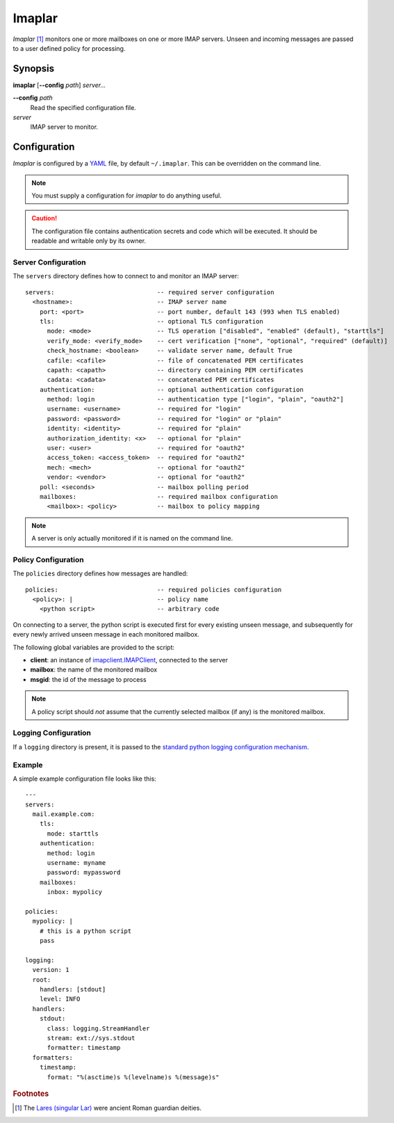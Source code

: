 Imaplar
*******

*Imaplar* [#f1]_ monitors one or more mailboxes on one or more IMAP servers.
Unseen and incoming messages are passed to a user defined policy for
processing.

Synopsis
========
**imaplar**
[**--config** *path*]
*server...*

**--config** *path*
  Read the specified configuration file.

*server*
  IMAP server to monitor.

Configuration
=============

*Imaplar* is configured by a `YAML <https://yaml.org>`_ file, 
by default ``~/.imaplar``.
This can be overridden on the command line.

.. note::
   You must supply a configuration for *imaplar* to do anything useful.

.. caution::
   The configuration file contains authentication secrets
   and code which will be executed.
   It should be readable and writable only by its owner.

Server Configuration
--------------------

The ``servers`` directory defines how to connect to and monitor
an IMAP server::

  servers:                            -- required server configuration
    <hostname>:                       -- IMAP server name
      port: <port>                    -- port number, default 143 (993 when TLS enabled)
      tls:                            -- optional TLS configuration
        mode: <mode>                  -- TLS operation ["disabled", "enabled" (default), "starttls"]
        verify_mode: <verify_mode>    -- cert verification ["none", "optional", "required" (default)]
        check_hostname: <boolean>     -- validate server name, default True
        cafile: <cafile>              -- file of concatenated PEM certificates
        capath: <capath>              -- directory containing PEM certificates
        cadata: <cadata>              -- concatenated PEM certificates
      authentication:                 -- optional authentication configuration
        method: login                 -- authentication type ["login", "plain", "oauth2"]
        username: <username>          -- required for "login"
        password: <password>          -- required for "login" or "plain"
        identity: <identity>          -- required for "plain"
        authorization_identity: <x>   -- optional for "plain"
        user: <user>                  -- required for "oauth2"
        access_token: <access_token>  -- required for "oauth2"
        mech: <mech>                  -- optional for "oauth2"
        vendor: <vendor>              -- optional for "oauth2"
      poll: <seconds>                 -- mailbox polling period
      mailboxes:                      -- required mailbox configuration
        <mailbox>: <policy>           -- mailbox to policy mapping

.. note::
   A server is only actually monitored if it is named on the command line.

Policy Configuration
--------------------

The ``policies`` directory defines how messages are handled::

  policies:                           -- required policies configuration
    <policy>: |                       -- policy name
      <python script>                 -- arbitrary code

On connecting to a server, the python script is executed
first for every existing unseen message, and subsequently for every
newly arrived unseen message in each monitored mailbox.

The following global variables are provided to the script:

* **client**: an instance of `imapclient.IMAPClient
  <https://imapclient.readthedocs.io/en/2.1.0/api.html>`_,
  connected to the server
* **mailbox**: the name of the monitored mailbox
* **msgid**: the id of the message to process

.. note::
   A policy script should *not* assume that the currently selected
   mailbox (if any) is the monitored mailbox.

Logging Configuration
---------------------

If a ``logging`` directory is present, it is passed to the `standard python logging configuration mechanism <https://docs.python.org/3/library/logging.config.html#configuration-dictionary-schema>`_.

Example
-------
A simple example configuration file looks like this::

  ---
  servers:
    mail.example.com:
      tls:
        mode: starttls
      authentication:
        method: login
        username: myname
        password: mypassword
      mailboxes:
        inbox: mypolicy

  policies:
    mypolicy: |
      # this is a python script
      pass

  logging:
    version: 1
    root:
      handlers: [stdout]
      level: INFO 
    handlers:
      stdout:
        class: logging.StreamHandler
        stream: ext://sys.stdout
        formatter: timestamp
    formatters:
      timestamp:
        format: "%(asctime)s %(levelname)s %(message)s"
    
.. rubric:: Footnotes
.. [#f1] The `Lares (singular Lar) <https://en.wikipedia.org/wiki/Lares>`_
   were ancient Roman guardian deities.

